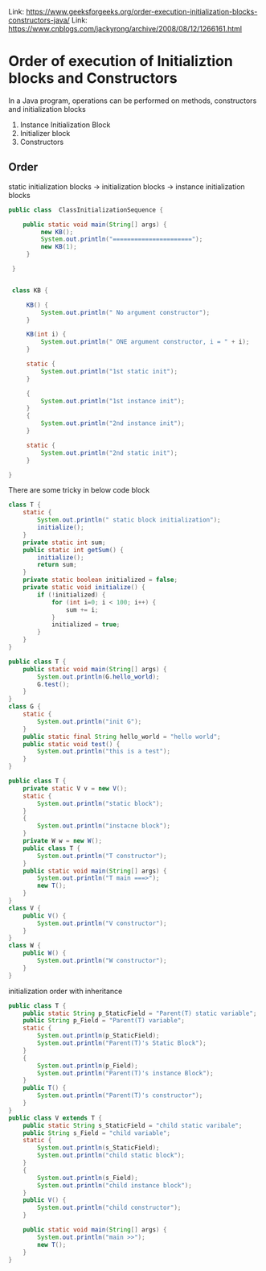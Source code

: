 #+STARTUP: SHOWALL

Link: https://www.geeksforgeeks.org/order-execution-initialization-blocks-constructors-java/
Link: https://www.cnblogs.com/jackyrong/archive/2008/08/12/1266161.html

* Order of execution of Initializtion blocks and Constructors

  In a Java program, operations can be performed on methods, constructors and initialization blocks

  1. Instance Initialization Block
  2. Initializer block
  3. Constructors

** Order
   static initialization blocks -> initialization blocks -> instance initialization blocks

   #+BEGIN_SRC java
   public class  ClassInitializationSequence {

       public static void main(String[] args) {
            new KB();
            System.out.println("======================");
            new KB(1);
        }

    }


    class KB {

        KB() {
            System.out.println(" No argument constructor");
        }
    
        KB(int i) {
            System.out.println(" ONE argument constructor, i = " + i);
        }
 
        static {
            System.out.println("1st static init");
        }

        {
            System.out.println("1st instance init");
        }
        {
            System.out.println("2nd instance init");
        }

        static {
            System.out.println("2nd static init");
        }
    
   }
   #+END_SRC
   
   There are some tricky in below code block
   #+BEGIN_SRC java
   class T {
       static {
           System.out.println(" static block initialization");
           initialize();
       }
       private static int sum;
       public static int getSum() {
           initialize();
           return sum;
       }
       private static boolean initialized = false;
       private static void initialize() {
           if (!initialized) {
               for (int i=0; i < 100; i++) {
                   sum += i;
               }
               initialized = true;
           }
       }
   }
   #+END_SRC

   #+BEGIN_SRC java
   public class T {
       public static void main(String[] args) {
           System.out.println(G.hello_world);
           G.test();
       }
   }
   class G {
       static {
           System.out.println("init G");       
       }
       public static final String hello_world = "hello world";
       public static void test() {
           System.out.println("this is a test");           
       }
   }
   #+END_SRC

   #+BEGIN_SRC java
   public class T {
       private static V v = new V();
       static {
           System.out.println("static block");
       }
       {
           System.out.println("instacne block");
       }
       private W w = new W();
       public class T {
           System.out.println("T constructor");
       }
       public static void main(String[] args) {
           System.out.println("T main ===>");
           new T();
       }
   }
   class V {
       public V() { 
           System.out.println("V constructor");
       }
   }
   class W {
       public W() {
           System.out.println("W constructor");
       }
   }
   #+END_SRC

   initialization order with inheritance
   #+BEGIN_SRC java
   public class T {
       public static String p_StaticField = "Parent(T) static variable";
       public String p_Field = "Parent(T) variable";
       static {
           System.out.println(p_StaticField);
           System.out.println("Parent(T)'s Static Block");           
       }
       {
           System.out.println(p_Field);
           System.out.println("Parent(T)'s instance Block");           
       }
       public T() {
           System.out.println("Parent(T)'s constructor");       
       }
   }
   public class V extends T {
       public static String s_StaticField = "child static varibale";
       public String s_Field = "child variable";
       static {
           System.out.println(s_StaticField);
           System.out.println("child static block");           
       }
       {
           System.out.println(s_Field);       
           System.out.println("child instance block");
       }
       public V() {
           System.out.println("child constructor");       
       }

       public static void main(String[] args) {
           System.out.println("main >>");       
           new T();
       }
   }
   #+END_SRC
